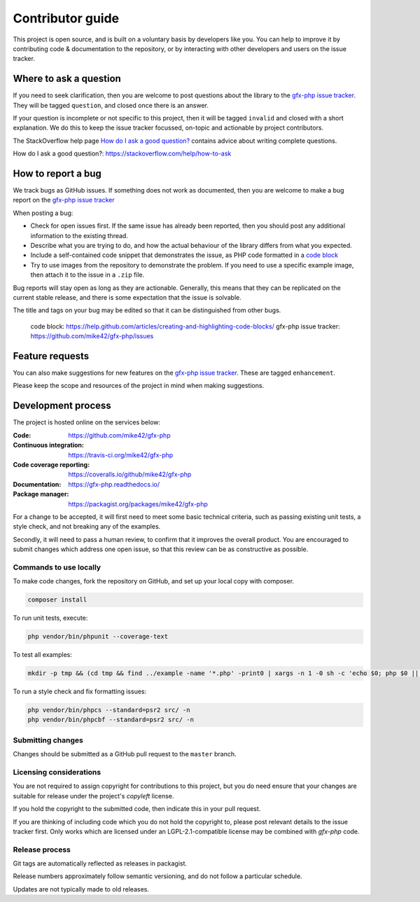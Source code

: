 Contributor guide
=================

This project is open source, and is built on a voluntary basis by developers like you. You can help to improve it by contributing code & documentation to the repository, or by interacting with other developers and users on the issue tracker.

Where to ask a question
^^^^^^^^^^^^^^^^^^^^^^^

If you need to seek clarification, then you are welcome to post questions about the library to the `gfx-php issue tracker`_. They will be tagged ``question``, and closed once there is an answer.

If your question is incomplete or not specific to this project, then it will be tagged ``invalid`` and closed with a short explanation. We do this to keep the issue tracker focussed, on-topic and actionable by project contributors.

The StackOverflow help page `How do I ask a good question?`_ contains advice about writing complete questions.

_`How do I ask a good question?`: https://stackoverflow.com/help/how-to-ask

How to report a bug
^^^^^^^^^^^^^^^^^^^

We track bugs as GitHub issues. If something does not work as documented, then you are welcome to make a bug report on the `gfx-php issue tracker`_

When posting a bug:

- Check for open issues first. If the same issue has already been reported, then you should post any additional information to the existing thread.
- Describe what you are trying to do, and how the actual behaviour of the library differs from what you expected.
- Include a self-contained code snippet that demonstrates the issue, as PHP code formatted in a `code block`_
- Try to use images from the repository to demonstrate the problem. If you need to use a specific example image, then attach it to the issue in a ``.zip`` file.

Bug reports will stay open as long as they are actionable. Generally, this means that they can be replicated on the current stable release, and there is some expectation that the issue is solvable.

The title and tags on your bug may be edited so that it can be distinguished from other bugs.

      _`code block`: https://help.github.com/articles/creating-and-highlighting-code-blocks/
      _`gfx-php issue tracker`: https://github.com/mike42/gfx-php/issues

Feature requests
^^^^^^^^^^^^^^^^

You can also make suggestions for new features on the `gfx-php issue tracker`_. These are tagged ``enhancement``.

Please keep the scope and resources of the project in mind when making suggestions.

Development process
^^^^^^^^^^^^^^^^^^^

The project is hosted online on the services below:

:Code:
  https://github.com/mike42/gfx-php
:Continuous integration:
  https://travis-ci.org/mike42/gfx-php
:Code coverage reporting:
  https://coveralls.io/github/mike42/gfx-php
:Documentation:
  https://gfx-php.readthedocs.io/
:Package manager:
  https://packagist.org/packages/mike42/gfx-php

For a change to be accepted, it will first need to meet some basic technical criteria, such as passing existing unit tests, a style check, and not breaking any of the examples.

Secondly, it will need to pass a human review, to confirm that it improves the overall product. You are encouraged to submit changes which address one open issue, so that this review can be as constructive as possible.

Commands to use locally
-----------------------

To make code changes, fork the repository on GitHub, and set up
your local copy with composer.

.. code-block:: bash
     
   composer install

To run unit tests, execute:

.. code-block:: bash

   php vendor/bin/phpunit --coverage-text

To test all examples:

.. code-block:: bash

   mkdir -p tmp && (cd tmp && find ../example -name '*.php' -print0 | xargs -n 1 -0 sh -c 'echo $0; php $0 || exit 255')

To run a style check and fix formatting issues:

.. code-block:: bash

   php vendor/bin/phpcs --standard=psr2 src/ -n
   php vendor/bin/phpcbf --standard=psr2 src/ -n

Submitting changes
------------------

Changes should be submitted as a GitHub pull request to the ``master`` branch.

Licensing considerations
------------------------

You are not required to assign copyright for contributions to this project, but
you do need ensure that your changes are suitable for release under the project's
`copyleft` license.

If you hold the copyright to the submitted code, then indicate this in your pull request.

If you are thinking of including code which you do not hold the copyright to,
please post relevant details to the issue tracker first. Only works which are
licensed under an LGPL-2.1-compatible license may be combined with `gfx-php` code.

Release process
---------------

Git tags are automatically reflected as releases in packagist.

Release numbers approximately follow semantic versioning, and do not follow a particular schedule.

Updates are not typically made to old releases.
